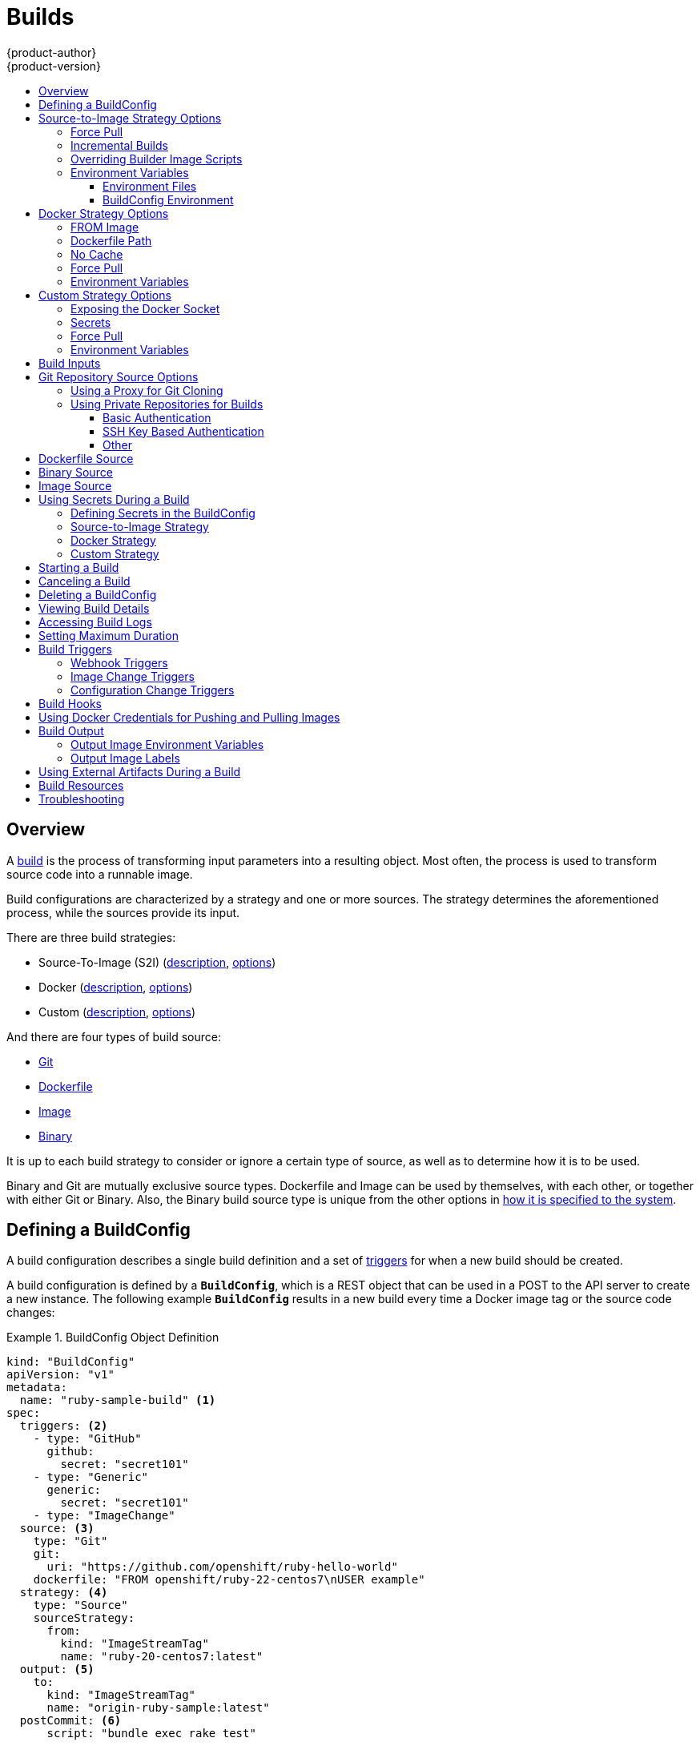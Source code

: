 [[dev-guide-builds]]
= Builds
{product-author}
{product-version}
:data-uri:
:icons:
:experimental:
:toc: macro
:toclevels: 3
:toc-title:
:prewrap!:

toc::[]

== Overview

A xref:../architecture/core_concepts/builds_and_image_streams.adoc#builds[build]
is the process of transforming input parameters into a resulting object. Most
often, the process is used to transform source code into a runnable image.

Build configurations are characterized by a strategy and one or more sources.
The strategy determines the aforementioned process, while the sources provide
its input.

There are three build strategies:

- Source-To-Image (S2I)
(xref:../architecture/core_concepts/builds_and_image_streams.adoc#source-build[description],
xref:source-to-image-strategy-options[options])
- Docker
(xref:../architecture/core_concepts/builds_and_image_streams.adoc#docker-build[description],
xref:docker-strategy-options[options])
- Custom
(xref:../architecture/core_concepts/builds_and_image_streams.adoc#custom-build[description],
xref:custom-strategy-options[options])

And there are four types of build source:

- xref:source-code[Git]
- xref:dockerfile-source[Dockerfile]
- xref:image-source[Image]
- xref:binary-source[Binary]

It is up to each build strategy to consider or ignore a certain type of source,
as well as to determine how it is to be used.

Binary and Git are mutually exclusive source types. Dockerfile and Image can be
used by themselves, with each other, or together with either Git or Binary.
Also, the Binary build source type is unique from the other options in
xref:binary-source[how it is specified to the system].


[[defining-a-buildconfig]]

== Defining a BuildConfig

A build configuration describes a single build definition and a set of
xref:build-triggers[triggers] for when a new build should be created.

A build configuration is defined by a `*BuildConfig*`, which is a REST object
that can be used in a POST to the API server to create a new instance. The
following example `*BuildConfig*` results in a new build every time a Docker
image tag or the source code changes:

.BuildConfig Object Definition
====
[source,yaml]
----
kind: "BuildConfig"
apiVersion: "v1"
metadata:
  name: "ruby-sample-build" <1>
spec:
  triggers: <2>
    - type: "GitHub"
      github:
        secret: "secret101"
    - type: "Generic"
      generic:
        secret: "secret101"
    - type: "ImageChange"
  source: <3>
    type: "Git"
    git:
      uri: "https://github.com/openshift/ruby-hello-world"
    dockerfile: "FROM openshift/ruby-22-centos7\nUSER example"
  strategy: <4>
    type: "Source"
    sourceStrategy:
      from:
        kind: "ImageStreamTag"
        name: "ruby-20-centos7:latest"
  output: <5>
    to:
      kind: "ImageStreamTag"
      name: "origin-ruby-sample:latest"
  postCommit: <6>
      script: "bundle exec rake test"
----

<1> This specification will create a new `*BuildConfig*` named
*ruby-sample-build*.
<2> You can specify a list of xref:build-triggers[triggers], which cause a new
build to be created.
<3> The `*source*` section defines the source of the build. The `*type*` determines
the primary source of input, and can be either `*Git*`, to point to a code
repository location; `*Dockerfile*`, to build from an inline Dockerfile; or
`*Binary*`, to accept binary payloads. Using multiple sources at once is
possible. Refer to the documentation for each source type for details.
<4> The `*strategy*` section describes the build strategy used to execute the
build. You can specify `*Source*`, `*Docker*` and `*Custom*` strategies here.
This above example uses the `*ruby-20-centos7*` Docker image that
Source-To-Image will use for the application build.
<5> After the Docker image is successfully built, it will be pushed into the
repository described in the `*output*` section.
<6> The `*postCommit*` section defines an optional xref:build-hooks[build
hook].
====

[[source-to-image-strategy-options]]

== Source-to-Image Strategy Options

The following options are specific to the
xref:../architecture/core_concepts/builds_and_image_streams.adoc#source-build[S2I
build strategy].

[[s2i-force-pull]]

=== Force Pull

By default, if the builder image specified in the build configuration is
available locally on the node, that image will be used. However, to override the
local image and refresh it from the registry to which the image stream points,
create a `*BuildConfig*` with the `*forcePull*` flag set to *true*:

====
[source,yaml]
----
strategy:
  type: "Source"
  sourceStrategy:
    from:
      kind: "ImageStreamTag"
      name: "builder-image:latest" <1>
    forcePull: true <2>
----

<1> The builder image being used, where the local version on the node may not be
up to date with the version in the registry to which the image stream points.
<2> This flag causes the local builder image to be ignored and a fresh version
to be pulled from the registry to which the image stream points. Setting
`*forcePull*` to *false* results in the default behavior of honoring the image
stored locally.
====

[[incremental-builds]]

=== Incremental Builds

S2I can perform incremental builds, which means it reuses artifacts from
previously-built images. To create an incremental build, create a
`*BuildConfig*` with the following modification to the strategy definition:

====
[source,yaml]
----
strategy:
  type: "Source"
  sourceStrategy:
    from:
      kind: "ImageStreamTag"
      name: "incremental-image:latest" <1>
    incremental: true <2>
----

<1> Specify an image that supports incremental builds. Consult the
documentation of the builder image to determine if it supports this behavior.
<2> This flag controls whether an incremental build is attempted. If the builder
image does not support incremental builds, the build will still succeed, but you
will get a log message stating the incremental build was not successful because
of a missing *_save-artifacts_* script.
====

[NOTE]
====
See the xref:../creating_images/s2i.adoc#creating-images-s2i[S2I Requirements] topic for information
on how to create a builder image supporting incremental builds.
====

[[override-builder-image-scripts]]

=== Overriding Builder Image Scripts

You can override the *_assemble_*, *_run_*, and *_save-artifacts_*
xref:../creating_images/s2i.adoc#s2i-scripts[S2I scripts] provided by the
builder image in one of two ways. Either:

1. Provide an *_assemble_*, *_run_*, and/or *_save-artifacts_* script in the
*_.s2i/bin_* directory of your application source repository, or

2. Provide a URL of a directory containing the scripts as part of the strategy
definition. For example:

====
[source,yaml]
----
strategy:
  type: "Source"
  sourceStrategy:
    from:
      kind: "ImageStreamTag"
      name: "builder-image:latest"
    scripts: "http://somehost.com/scripts_directory" <1>
----

<1> This path will have *_run_*, *_assemble_*, and *_save-artifacts_* appended
to it. If any or all scripts are found they will be used in place of the same
named script(s) provided in the image.
====

[NOTE]
====
Files located at the `*scripts*` URL take precedence over files located in
*_.s2i/bin_* of the source repository. See the
xref:../creating_images/s2i.adoc#creating-images-s2i[S2I Requirements] topic and the
link:https://github.com/openshift/source-to-image/blob/master/docs/builder_image.md#sti-scripts[S2I
documentation] for information on how S2I scripts are used.
====

[[configuring-the-source-environment]]
=== Environment Variables

There are two ways to make environment variables available to the
xref:../architecture/core_concepts/builds_and_image_streams.adoc#source-build[source build]
process and resulting \image: xref:environment-files[environment files] and
xref:buildconfig-environment[*BuildConfig* environment] values.

[[environment-files]]

==== Environment Files
Source build enables you to set environment values (one per line) inside your
application, by specifying them in a *_.s2i/environment_* file in the source
repository. The environment variables specified in this file are present during
the build process and in the final Docker image.

If you provide a *_.s2i/environment_* file in your source repository, S2I reads
this file during the build. This allows customization of the build behavior as
the *_assemble_* script may use these variables.

For example, if you want to disable assets compilation for your Rails
application, you can add `*DISABLE_ASSET_COMPILATION=true*` in the
*_.s2i/environment_* file to cause assets compilation to be skipped during the
build.

In addition to builds, the specified environment variables are also available in
the running application itself. For example, you can add
`*RAILS_ENV=development*` to the *_.s2i/environment_* file to cause the Rails
application to start in `development` mode instead of `production`.

[[buildconfig-environment]]

==== BuildConfig Environment
You can add environment variables to the `*sourceStrategy*` definition of the
`*BuildConfig*`. The environment variables defined there are visible during the
*_assemble_* script execution and will be defined in the output image, making
them also available to the *_run_* script and application code.

For example disabling assets compilation for your Rails application:

====
[source,yaml]
----
sourceStrategy:
...
  env:
    - name: "DISABLE_ASSET_COMPILATION"
      value: "true"
----
====

[[docker-strategy-options]]

== Docker Strategy Options

The following options are specific to the
xref:../architecture/core_concepts/builds_and_image_streams.adoc#docker-build[Docker
build strategy].


[[docker-strategy-from]]

=== FROM Image

The `FROM` instruction of the *_Dockerfile_* will be replaced by the `*from*` of the `*BuildConfig*`:

====
[source,yaml]
----
strategy:
  type: Docker
  dockerStrategy:
    from:
      kind: "ImageStreamTag"
      name: "debian:latest"
----
====


[[dockerfile-path]]

=== Dockerfile Path

By default, Docker builds use a Dockerfile (named *_Dockerfile_*) located at the
root of the context specified in the `*BuildConfig.spec.source.contextDir*`
field.

The `*dockerfilePath*` field allows the build to use a different path to
locate your Dockerfile, relative to the `*BuildConfig.spec.source.contextDir*`
field. It can be simply a different file name other than the default
*_Dockerfile_* (for example, *_MyDockerfile_*), or a path to a Dockerfile in a
subdirectory (for example, *_dockerfiles/app1/_*):

====
[source,yaml]
----
strategy:
  type: Docker
  dockerStrategy:
    dockerfilePath: dockerfiles/app1/
----
====

[[no-cache]]

=== No Cache

Docker builds normally reuse cached layers found on the host performing the
build. Setting the `*noCache*` option to *true* forces the build to ignore
cached layers and rerun all steps of the *_Dockerfile_*:

====
[source,yaml]
----
strategy:
  type: "Docker"
  dockerStrategy:
    noCache: true
----
====

[[docker-force-pull]]

=== Force Pull

By default, if the builder image specified in the build configuration is
available locally on the node, that image will be used. However, to override the
local image and refresh it from the registry to which the image stream points,
create a `*BuildConfig*` with the `*forcePull*` flag set to *true*:

====
[source,yaml]
----
strategy:
  type: "Docker"
  dockerStrategy:
    forcePull: true <1>
----
<1> This flag causes the local builder image to be ignored, and a fresh version
to be pulled from the registry to which the image stream points. Setting
`*forcePull*` to *false* results in the default behavior of honoring the image
stored locally.
====

[[docker-strategy-environment]]
=== Environment Variables

To make environment variables available to the
xref:../architecture/core_concepts/builds_and_image_streams.adoc#docker-build[Docker build]
process and resulting image, you can add environment variables to the
`*dockerStrategy*` definition of the `*BuildConfig*`.

The environment variables defined there are inserted as a single `ENV`
Dockerfile instruction right after the `FROM` instruction, so that it can be
referenced later on within the Dockerfile.

The variables are defined during build and stay in the output image, therefore
they will be present in any container that runs that image as well.

For example, defining a custom HTTP proxy to be used during build and runtime:

====
[source,yaml]
----
dockerStrategy:
...
  env:
    - name: "HTTP_PROXY"
      value: "http://myproxy.net:5187/"
----
====

ifdef::openshift-enterprise,openshift-origin[]
Cluster administrators can also
xref:../install_config/http_proxies.adoc#configuring-hosts-for-proxies-using-ansible[configure
global build settings using Ansible].
endif::[]

[[custom-strategy-options]]

== Custom Strategy Options

The following options are specific to the
xref:../architecture/core_concepts/builds_and_image_streams.adoc#custom-build[Custom
build strategy].

[[expose-docker-socket]]

=== Exposing the Docker Socket

In order to allow the running of Docker commands and the building of Docker
images from inside the Docker container, the build container must be bound to an
accessible socket. To do so, set the `*exposeDockerSocket*` option to *true*:

====
[source,yaml]
----
strategy:
  type: "Custom"
  customStrategy:
    exposeDockerSocket: true
----
====

[[custom-secrets]]

=== Secrets

In addition to xref:../dev_guide/secrets.adoc#dev-guide-secrets[secrets] for
xref:using-private-repositories-for-builds[source] and
xref:using-docker-credentials-for-pushing-and-pulling-images[images] that can
be added to all build types, custom strategies allow adding an arbitrary list of
secrets to the builder pod.

Each secret can be mounted at a specific location:

====
[source,yaml]
----
strategy:
  type: "Custom"
  customStrategy:
    secrets:
      - secretSource: <1>
          name: "secret1"
        mountPath: "/tmp/secret1" <2>
      - secretSource:
          name: "secret2"
        mountPath: "/tmp/secret2"
----

<1> `*secretSource*` is a reference to a secret in the same namespace as the
build.
<2> `*mountPath*` is the path inside the custom builder where the secret should
be mounted.
====

[[custom-force-pull]]

=== Force Pull

By default, when setting up the build pod, the build controller checks if the
image specified in the build configuration is available locally on the node.  If
so, that image will be used.  However, to override the local image and refresh
it from the registry to which the image stream points, create a `*BuildConfig*`
with the `*forcePull*` flag set to *true*:

====
[source,yaml]
----
strategy:
  type: "Custom"
  customStrategy:
    forcePull: true <1>
----

<1> This flag causes the local builder image to be ignored, and a fresh version
to be pulled from the registry to which the image stream points. Setting
`*forcePull*` to *false* results in the default behavior of honoring the image
stored locally.
====

[[custom-strategy-environment]]
=== Environment Variables

To make environment variables available to the
xref:../architecture/core_concepts/builds_and_image_streams.adoc#custom-build[Custom build]
process, you can add environment variables to the `*customStrategy*` definition
of the `*BuildConfig*`.

The environment variables defined there are passed to the pod that runs the
custom build.

For example, defining a custom HTTP proxy to be used during build:

====
[source,yaml]
----
customStrategy:
...
  env:
    - name: "HTTP_PROXY"
      value: "http://myproxy.net:5187/"

----
====

ifdef::openshift-enterprise,openshift-origin[]
Cluster administrators can also
xref:../install_config/http_proxies.adoc#configuring-hosts-for-proxies-using-ansible[configure
global build settings using Ansible].
endif::[]

[[build-inputs]]
== Build Inputs

There are several ways to provide content for builds to operate on. In order of precedence:

* Inline Dockerfile definitions
* Content extracted from existing images
* Git repositories
* Binary inputs

These can be combined into a single build. As the inline Dockerfile takes precedence, it can overwrite any other file named Dockerfile provided by another input. Binary input and Git repository are mutually exclusive inputs.

When the build is run, a working directory is constructed and all input content is placed in the working directory (e.g. the input git repository is cloned into the working directory, files specified from input images are copied into the working directory using the target path).  Next the build process will `*cd*` into the `*contextDir*` if one is defined.  Then the inline `*Dockerfile*` (if any) is written to the current directory.  Last, the content from the current directory will be provided to the build process for reference by the `*Dockerfile*`, `*assemble*` script, or custom builder logic.  This means any input content that resides outside the `*contextDir*` will be ignored by the build.

Here is an example of a source definition that includes multiple input types and an explanation of how they are combined.  For more details
on how each input type is defined, see the specific sections for each input type.

====
[source,yaml]
----
source:
  git:
    uri: https://github.com/openshift/ruby-hello-world.git <1>
  images:
  - from:
      kind: ImageStreamTag
      name: myinputimage:latest
      namespace: mynamespace
    paths:
    - destinationDir: app/dir/injected/dir <2>
      sourcePath: /usr/lib/somefile.jar
  contextDir: "app/dir" <3>
  dockerfile: "FROM centos:7\nRUN yum install -y httpd" <4>

----

<1> The repository to be cloned into the working directory for the build
<2> `*/usr/lib/somefile.jar*` from `*myinputimage*` will be stored in `*<workingdir>/app/dir/injected/dir*`
<3> The working dir for the build will become `*<original_workingdir>/app/dir*`
<4> A `*Dockerfile*` with this content will be created in `*<original_workingdir>/app/dir*`, overwriting any existing file with that name
====


[[source-code]]

== Git Repository Source Options

When the `*BuildConfig.spec.source.type*` is `*Git*`, a Git repository is
required, and an inline Dockerfile is optional.

The source code is fetched from the location specified and, if the
`*BuildConfig.spec.source.dockerfile*` field is specified, the inline Dockerfile
replaces the one in the `*contextDir*` of the Git repository.

The source definition is part of the `*spec*` section in the `*BuildConfig*`:

====
[source,yaml]
----
source:
  type: "Git"
  git: <1>
    uri: "https://github.com/openshift/ruby-hello-world"
    ref: "master"
  contextDir: "app/dir" <2>
  dockerfile: "FROM openshift/ruby-22-centos7\nUSER example" <3>
----
<1> The `*git*` field contains the URI to the remote Git repository of the
source code. Optionally, specify the `*ref*` field to check out a specific Git
reference. A valid `*ref*` can be a SHA1 tag or a branch name.
<2> The `*contextDir*` field allows you to override the default location inside
the source code repository where the build looks for the application source
code. If your application exists inside a sub-directory, you can override the
default location (the root folder) using this field.
<3> If the optional `*dockerfile*` field is provided, it should be a string
containing a Dockerfile that overwrites any Dockerfile that may exist in the
source repository.
====

[[using-a-proxy-for-git-cloning]]

=== Using a Proxy for Git Cloning

// tag::using-a-proxy-for-git-cloning-1[]

If your Git repository can only be accessed using a proxy, you can define the
proxy to use in the `*source*` section of the `*BuildConfig*`. You can configure
both a HTTP and HTTPS proxy to use. Both fields are optional.

[NOTE]
====
Your source URI must use the HTTP or HTTPS protocol for this to work.
====

====
[source,yaml]
----
source:
  type: Git
  git:
    uri: "https://github.com/openshift/ruby-hello-world"
    httpProxy: http://proxy.example.com
    httpsProxy: https://proxy.example.com
----
====

ifdef::openshift-enterprise,openshift-origin[]
Cluster administrators can also
xref:../install_config/http_proxies.adoc#configuring-hosts-for-proxies-using-ansible[configure
a global proxy for Git cloning using Ansible].
endif::[]

// end::using-a-proxy-for-git-cloning-1[]


[[using-private-repositories-for-builds]]
=== Using Private Repositories for Builds

Supply valid credentials to build an application from a private repository.

Currently two types of authentication are supported: basic username-password
and SSH key based authentication.

[[basic-authentication]]
==== Basic Authentication

Basic authentication requires either a combination of `username` and `password`,
or a `token` to authenticate against the SCM server. A `CA certificate` file,
or a `.gitconfig` file can be attached.

A xref:../dev_guide/secrets.adoc#dev-guide-secrets[`*secret*`] is used to store your keys.

. Create the `*secret*` first before using the username and password to access
the private repository:
+
====
----
$ oc secrets new-basicauth basicsecret --username=USERNAME --password=PASSWORD
----
====

.. To create a Basic Authentication Secret with a token:
+
====
----
$ oc secrets new-basicauth basicsecret --password=TOKEN
----
====

.. To create a Basic Authentication Secret with a CA certificate file:
+
====
----
$ oc secrets new-basicauth basicsecret --username=USERNAME --password=PASSWORD --ca-cert=FILENAME
----
====

.. To create a Basic Authentication Secret with a `.gitconfig` file:
+
====
----
$ oc secrets new-basicauth basicsecret --username=USERNAME --password=PASSWORD --gitconfig=FILENAME
----
====

. Add the `*secret*` to the builder service account. Each build is run with
`serviceaccount/builder` role, so you need to give it access your secret with
following command:
+
====
----
$ oc secrets add serviceaccount/builder secrets/basicsecret
----
====

. Add a `*sourceSecret*` field to the `*source*` section inside the
`*BuildConfig*` and set it to the name of the `*secret*` that you created.
In this case `*basicsecret*`:
+
====
[source,yaml]
----
apiVersion: "v1"
kind: "BuildConfig"
metadata:
  name: "sample-build"
spec:
  output:
    to:
      kind: "ImageStreamTag"
      name: "sample-image:latest"
  source:
    git:
      uri: "https://github.com/user/app.git" <1>
    sourceSecret:
      name: "basicsecret"
    type: "Git"
  strategy:
    sourceStrategy:
      from:
        kind: "ImageStreamTag"
        name: "python-33-centos7:latest"
    type: "Source"
----
<1> The URL of private repository, accessed by basic authentication, is usually
in the `http` or `https` form.
====


[[ssh-key-authentication]]
==== SSH Key Based Authentication

SSH Key Based Authentication requires a private SSH key. A `.gitconfig` file can
also be attached.

The repository keys are usually located in the `$HOME/.ssh/` directory, and are named
`id_dsa.pub`, `id_ecdsa.pub`, `id_ed25519.pub`, or `id_rsa.pub` by default.
Generate SSH key credentials with the following command:

====

----
$ ssh-keygen -t rsa -C "your_email@example.com"
----
====

[NOTE]
====
Creating a passphrase for the SSH key prevents {product-title} from building.
When prompted for a passphrase, leave it blank.
====

Two files are created: the public key and a corresponding private key (one of
`id_dsa`, `id_ecdsa`, `id_ed25519`, or `id_rsa`). With both of these in place,
consult your source control management (SCM) system's manual on how to upload
the public key. The private key will be used to access your private repository.

A xref:../dev_guide/secrets.adoc#dev-guide-secrets[`*secret*`]
is used to store your keys.

. Create the `*secret*` first before using the SSH key to access the private
repository:
+
====
----
$ oc secrets new-sshauth sshsecret --ssh-privatekey=$HOME/.ssh/id_rsa
----
====

.. To create a SSH Based Authentication Secret with a `.gitconfig` file:
+
====
----
$ oc secrets new-sshauth sshsecret --ssh-privatekey=$HOME/.ssh/id_rsa --gitconfig=FILENAME
----
====

. Add the `*secret*` to the builder service account. Each build is run with
`serviceaccount/builder` role, so you need to give it access your secret with
following command:
+
====
----
$ oc secrets add serviceaccount/builder secrets/sshsecret
----
====

. Add a `*sourceSecret*` field into the `*source*` section inside the
`*BuildConfig*` and set it to the name of the `*secret*` that you created.
In this case `*sshsecret*`:
+
====
[source,yaml]
----
apiVersion: "v1"
kind: "BuildConfig"
metadata:
  name: "sample-build"
spec:
  output:
    to:
      kind: "ImageStreamTag"
      name: "sample-image:latest"
  source:
    git:
      uri: "git@repository.com:user/app.git" <1>
    sourceSecret:
      name: "sshsecret"
    type: "Git"
  strategy:
    sourceStrategy:
      from:
        kind: "ImageStreamTag"
        name: "python-33-centos7:latest"
    type: "Source"
----
<1> The URL of private repository, accessed by a private SSH key, is usually
in the form `git@example.com:<username>/<repository>.git`.
====

[[other-authentication]]
==== Other

If the cloning of your application is dependent on a CA certificate,
`.gitconfig` file, or both, then you can create a secret that contains them, add
it to the builder service account, and then your `BuildConfig`.

. Create desired type of `*secret*`:

.. To create a secret from a `.gitconfig`:
+
====
----
$ oc secrets new mysecret .gitconfig=path/to/.gitconfig
----
====
.. To create a secret from a `CA certificate`:
+
====
----
$ oc secrets new mysecret ca.crt=path/to/certificate
----
====
.. To create a secret from a `CA certificate` and `.gitconfig`:
+
====
----
$ oc secrets new mysecret ca.crt=path/to/certificate .gitconfig=path/to/.gitconfig
----
====
+
[NOTE]
====
SSL verification can be turned off, if `sslVerify=false` is set for the `http`
section in your `.gitconfig` file:
----
[http]
        sslVerify=false
----
====

.  Add the `*secret*` to the builder service account. Each build is run with the
`serviceaccount/builder` role, so you need to give it access your secret with
following command:
+
====
----
$ oc secrets add serviceaccount/builder secrets/mysecret
----
====

.  Add the `*secret*` to the `*BuildConfig*`:
+
====
----
source:
  git:
    uri: "https://github.com/openshift/nodejs-ex.git"
  sourceSecret:
    name: "mysecret"
----
====

xref:builds.adoc#using-secrets-in-the-buildconfig[Defining Secrets in the
BuildConfig] provides more information on this topic.

[[dockerfile-source]]

== Dockerfile Source

When the `*BuildConfig.spec.source.type*` is `*Dockerfile*`, an inline
Dockerfile is used as the build input, and no additional sources can be
provided.

This source type is valid when the build strategy type is `*Docker*` or
`*Custom*`.

The source definition is part of the `*spec*` section in the `*BuildConfig*`:

====
[source,yaml]
----
source:
  type: "Dockerfile"
  dockerfile: "FROM centos:7\nRUN yum install -y httpd" <1>
----
<1> The `*dockerfile*` field contains an inline Dockerfile that will be built.
====

[[binary-source]]

== Binary Source

Streaming content in binary format from a local file system to the builder is
called a `*binary type build*`. The corresponding value of
`*BuildConfig.spec.source.type*` is `*Binary*` for such builds.

This source type is unique in that it is leveraged solely based on your use of
the `oc start-build`.

[NOTE]
====
Binary type builds require content to be streamed from the local file system, so
automatically triggering a binary type build (e.g. via an image change trigger)
is not possible, because the binary files cannot be provided. Similarly, you
cannot launch binary type builds from the web console.
====

To utilize binary builds, invoke `oc start-build` with one of these options:

* `--from-file`: The contents of the file you specify are sent as a binary
stream to the builder. The builder then stores the data in a file with the
same name at the top of the build context.

* `--from-dir` and `--from-repo`: The contents are archived and sent as a binary
stream to the builder. The builder then extracts the contents of the archive
within the build context directory.

In each of the above cases:

* If your `*BuildConfig*` already has a `*Binary*` source type defined, it will
effectively be ignored and replaced by what the client sends.

* If your `*BuildConfig*` has a `*Git*` source type defined, it is dynamically
disabled, since `*Binary*` and `*Git*` are mutually exclusive, and the data in
the binary stream provided to the builder takes precedence.

When using `oc new-build --binary=true`, the command ensures that the
restrictions associated with binary builds are enforced. The resulting
`*BuildConfig*` will have a source type of `*Binary*`, meaning that the only
valid way to run a build for this `*BuildConfig*` is to use `oc
start-build` with one of the `--from` options to provide the requisite binary
data.

The `*dockerfile*` and `*contextDir*` xref:source-code[source options] have
special meaning with binary builds.

`*dockerfile*` can be used with any binary build source. If `*dockerfile*` is
used and the binary stream is an archive, its contents serve as a replacement
Dockerfile to any Dockerfile in the archive. If `*dockerfile*` is used with the
`--from-file` argument, and the file argument is named `*dockerfile*`, the value
from `*dockerfile*` replaces the value from the binary stream.

In the case of the binary stream encapsulating extracted archive content, the
value of the `*contextDir*` field is interpreted as a subdirectory within the
archive, and, if valid, the builder changes into that subdirectory before
executing the build.

[[image-source]]

== Image Source

Additional files can be provided to the build process via images. Input images
are referenced in the same way the `*From*` and `*To*` image targets are
defined. This means both Docker images and image stream tags can be referenced.
In conjunction with the image, you must provide one or more path pairs to
indicate the path of the files/directories to copy out of the image and the
destination to place them in the build context.

The source path can be any absolute path within the image specified. The
destination must be a relative directory path. At build time, the image will be
loaded and the indicated files and directories will be copied into the context
directory of the build process. This is the same directory into which the source
repository content (if any) is cloned. If the source path ends in *_/._* then
the content of the directory will be copied, but the directory itself will not
be created at the destination.

Image inputs are specified in the `*source*` definition of the `*BuildConfig*`:

====

----
source:
  git:
    uri: https://github.com/openshift/ruby-hello-world.git
  images: <1>
  - from: <2>
      kind: ImageStreamTag
      name: myinputimage:latest
      namespace: mynamespace
    paths: <3>
    - destinationDir: injected/dir <4>
      sourcePath: /usr/lib/somefile.jar <5>
  - from:
      kind: ImageStreamTag
      name: myotherinputimage:latest
      namespace: myothernamespace
    pullSecret: mysecret <6>
    paths:
    - destinationDir: injected/dir
      sourcePath: /usr/lib/somefile.jar

----

<1> An array of one or more input images and files.
<2> A reference to the image containing the files to be copied.
<3> An array of source/destination paths.
<4> The directory relative to the build root where the build process can access the file.
<5> The location of the file to be copied out of the referenced image.
<6> An optional secret provided if credentials are needed to access the input image.
====

[NOTE]
====
This feature is not supported for builds using the xref:using-secrets-custom-strategy[Custom Strategy].
====


[[using-secrets]]
== Using Secrets During a Build

In some scenarios, build operations require credentials to access dependent
resources, but it is undesirable for those credentials to be available in the
final application image produced by the build.

For example, when building a NodeJS application, you can set up your private
mirror for NodeJS modules. In order to download modules from that private
mirror, you have to supply a custom *_.npmrc_* file for the build that contains
a URL, user name, and password. For security reasons, you do not want to expose
your credentials in the application image.

This example describes NodeJS, but you can use the same approach for adding SSL
certificates into the *_/etc/ssl/certs_* directory, API keys or tokens, license
files, etc.

[[using-secrets-in-the-buildconfig]]
=== Defining Secrets in the BuildConfig

. Create the `Secret`:
+
====
----
$ oc secrets new secret-npmrc .npmrc=~/.npmrc
----
====
+
This creates a new secret named *_secret-npmrc_*, which contains the base64
encoded content of the *_~/.npmrc_* file.

. Add the secret to the `*source*` section in the existing build configuration:
+
====
[source,yaml]
----
source:
  git:
    uri: https://github.com/openshift/nodejs-ex.git
  secrets:
    - secret:
        name: secret-npmrc
  type: Git
----
====
+
To include the secrets in a new build configuration, run the following command:
+
====
----
$ oc new-build openshift/nodejs-010-centos7~https://github.com/openshift/nodejs-ex.git --build-secret secret-npmrc
----
====
+
During the build, the *_.npmrc_* file is copied into the directory where the
source code is located. In case of the {product-title} S2I builder images, this
is the image working directory, which is set using the `*WORKDIR*` instruction
in the Dockerfile. If you want to specify another directory, add a
`*destinationDir*` to the secret definition:
+
====
[source,yaml]
----
source:
  git:
    uri: https://github.com/openshift/nodejs-ex.git
  secrets:
    - secret:
        name: secret-npmrc
      destinationDir: /etc
  type: Git
----
====
+
You can also specify the destination directory when creating a new build
configuration:
+
====
----
$ oc new-build openshift/nodejs-010-centos7~https://github.com/openshift/nodejs-ex.git --build-secret “secret-npmrc:/etc”
----
====
+
In both cases, the *_.npmrc_* file is added to the *_/etc_* directory of the
build environment. Note that for a
xref:../architecture/core_concepts/builds_and_image_streams.adoc#docker-build[Docker
strategy] the destination directory must be a relative path.

[[using-secrets-s2i-strategy]]
=== Source-to-Image Strategy

When using a `Source` strategy, all defined source secrets are copied to their
respective `destinationDir`. If you left `destinationDir` empty, then the
secrets are placed in the working directory of the builder image. The same rule
is used when a `destinationDir` is a relative path; the secrets are placed in
the paths that are relative to the image's working directory. The
`destinationDir` must exist or an error will occur. No directory paths are
created during the copy process.

[NOTE]
====
Currently, any files with these secrets are world-writable (have `0666`
permissions) and will be truncated to size zero after executing the *_assemble_*
script. This means that the secret files will exist in the resulting image, but
they will be empty for security reasons.
====

[[using-secrets-docker-strategy]]
=== Docker Strategy

When using a `Docker` strategy, you can add all defined source secrets into
your Docker image using the https://docs.docker.com/engine/reference/builder/#add[ADD]
and https://docs.docker.com/engine/reference/builder/#copy[COPY instructions]
in your *_Dockerfile_*. If you don’t specify the `destinationDir` for a secret,
then the files will be copied into the same directory in which the *_Dockerfile_*
is located. If you specify a relative path as `destinationDir`, then the secrets
will be copied into that directory, relative to your *_Dockerfile_* location.
This makes the secret files available to the Docker build operation as part of
the context directory used during the build.

[NOTE]
====
Users should always remove their secrets from the final application image so
that the secrets are not present in the container running from that image.
However, the secrets will still exist in the image itself in the layer where
they were added. This removal should be part of the *_Dockerfile_* itself.
====

[[using-secrets-custom-strategy]]
=== Custom Strategy

When using a `Custom` strategy, then all the defined source secrets are
available inside the builder container in the
*_/var/run/secrets/openshift.io/build_* directory. The custom build image is
responsible for using these secrets appropriately. The `Custom` strategy also
allows secrets to be defined as described in xref:custom-secrets[Secrets].
There is no technical difference between existing strategy secrets and the
source secrets. However, your builder image might distinguish between them and
use them differently, based on your build use case. The source secrets are
always mounted into the *_/var/run/secrets/openshift.io/build_* directory or
your builder can parse the `$BUILD` environment variable, which includes the
full build object.

[[starting-a-build]]
== Starting a Build

Manually start a new build from an existing build configuration in your current
project using the following command:

----
$ oc start-build <buildconfig_name>
----

Re-run a build using the `--from-build` flag:

----
$ oc start-build --from-build=<build_name>
----

Specify the `--follow` flag to stream the build's logs in stdout:

----
$ oc start-build <buildconfig_name> --follow
----

Specify the `--env` flag to set any desired environment variable for the build:

----
$ oc start-build <buildconfig_name> --env=<key>=<value>
----

Rather than relying on a Git source pull or a Dockerfile for a build, you can
can also start a build by directly pushing your source, which could be the
contents of a Git or SVN working directory, a set of prebuilt binary artifacts
you want to deploy, or a single file. This can be done by specifying one of the
following options for the `start-build` command:

[cols="1,2",options="header"]
|===
|Option |Description

|`--from-dir=<directory>`
|Specifies a directory that will be archived and used as a binary input for the
build.

|`--from-file=<file>`
|Specifies a single file that will be the only file in the build source. The
file is placed in the root of an empty directory with the same file name as the original file provided.

|`--from-repo=<local_source_repo>`
|Specifies a path to a local repository to use as the binary input for a build.
Add the `--commit` option to control which branch, tag, or commit is used for
the build.
|===

When passing any of these options directly to the build, the contents are
streamed to the build and override the current build source settings.

[NOTE]
====
Builds triggered from binary input will not preserve the source on the server,
so rebuilds triggered by base image changes will use the source specified in the
build configuration.
====

For example, the following command sends the contents of a local Git repository
as an archive from the tag `v2` and starts a build:

====
----
$ oc start-build hello-world --from-repo=../hello-world --commit=v2
----
====

[[canceling-a-build]]

== Canceling a Build
Manually cancel a build using the web console, or with the following CLI command:

----
$ oc cancel-build <build_name>
----

[[deleting-a-buildconfig]]

== Deleting a BuildConfig
Delete a `*BuildConfig*` using the following command:

----
$ oc delete bc <BuildConfigName>
----

This will also delete all builds that were instantiated from this `*BuildConfig*`.
Specify the `--cascade=false` flag if you do not want to delete the builds:

----
$ oc delete --cascade=false bc <BuildConfigName>
----

[[viewing-build-details]]
== Viewing Build Details

You can view build details using the web console or the following CLI command:

----
$ oc describe build <build_name>
----

The output of the `describe` command includes details such as the build source,
strategy, and output destination. If the build uses the Docker or Source
strategy, it will also include information about the source revision used for
the build: commit ID, author, committer, and message.

[[accessing-build-logs]]

== Accessing Build Logs
You can access build logs using the web console or the CLI.

To stream the logs using the build directly:

----
$ oc logs -f build/<build_name>
----

To stream the logs of the latest build for a build configuration:

----
$ oc logs -f bc/<buildconfig_name>
----

To return the logs of a given version build for a build configuration:

----
$ oc logs --version=<number> bc/<buildconfig_name>
----

*Log Verbosity*

To enable more verbose output, pass the `*BUILD_LOGLEVEL*` environment variable
as part of the `*sourceStrategy*` or `*dockerStrategy*` in a `*BuildConfig*`:

====
[source,yaml]
----
sourceStrategy:
...
  env:
    - name: "BUILD_LOGLEVEL"
      value: "2" <1>
----

<1> Adjust this value to the desired log level.
====

NOTE: A platform administrator can set verbosity for the entire {product-title}
instance by passing the `--loglevel` option to the `openshift start` command.
If both `--loglevel` and `BUILD_LOGLEVEL` are specified, `BUILD_LOGLEVEL` takes precedence.

Available log levels for Source builds are as follows:

[horizontal]
Level 0:: Produces output from containers running the *_assemble_* script and all encountered errors. This is the default.
Level 1:: Produces basic information about the executed process.
Level 2:: Produces very detailed information about the executed process.
Level 3:: Produces very detailed information about the executed process, and a listing of the archive contents.
Level 4:: Currently produces the same information as level 3.
Level 5:: Produces everything mentioned on previous levels and additionally provides docker push messages.

[[builds-setting-maximum-duration]]
== Setting Maximum Duration

When defining a `*BuildConfig*`, you can define its maximum duration by setting
the  `*completionDeadlineSeconds*` field. It is specified in seconds and is not
set by default. When not set, there is no maximum duration enforced.

The maximum duration is counted from the time when a build pod gets scheduled in
the system, and defines how long it can be active, including the time needed to
pull the builder image. After reaching the specified timeout, the build is
terminated by {product-title}.

The following example shows the part of a `*BuildConfig*` specifying
`*completionDeadlineSeconds*` field for 30 minutes:

====
----
spec:
  completionDeadlineSeconds: 1800
----
====


[[build-triggers]]

== Build Triggers
When defining a `*BuildConfig*`, you can define triggers to control the
circumstances in which the `*BuildConfig*` should be run. The following build
triggers are available:

* xref:webhook-triggers[Webhook]
* xref:image-change-triggers[Image change]
* xref:config-change-triggers[Configuration change]

[[webhook-triggers]]

=== Webhook Triggers
Webhook triggers allow you to trigger a new build by sending a request to the
{product-title} API endpoint. You can define these triggers using
https://developer.github.com/webhooks/[GitHub webhooks] or Generic webhooks.

*GitHub Webhooks*

https://developer.github.com/webhooks/creating/[GitHub webhooks] handle the call
made by GitHub when a repository is updated. When defining the trigger, you must
specify a `*secret*`, which will be part of the URL you supply to GitHub when
configuring the webhook. The secret ensures the uniqueness of the URL, preventing
others from triggering the build. The following example is a trigger definition
YAML within the `*BuildConfig*`:

====
[source,yaml]
----
type: "GitHub"
github:
  secret: "secret101"
----
====

[NOTE]
====
The secret field in webhook trigger configuration is not the same as `*secret*`
field you encounter when configuring webhook in GitHub UI. The former is to make
the webhook URL unique and hard to predict, the latter is an optional string field
used to create HMAC hex digest of the body, which is sent as an `X-Hub-Signature`
https://developer.github.com/webhooks/#delivery-headers[header].
====

The payload URL is returned as the GitHub Webhook URL by the `describe` command
(see xref:describe-buildconfig[below]), and is structured as follows:

----
http://<openshift_api_host:port>/oapi/v1/namespaces/<namespace>/buildconfigs/<name>/webhooks/<secret>/github
----

To configure a GitHub Webhook:

. Describe the build configuration to get the webhook URL:
+
----
$ oc describe bc <name>
----
. Copy the webhook URL.
. Follow the https://developer.github.com/webhooks/creating/#setting-up-a-webhook[GitHub setup instructions]
to paste the webhook URL into your GitHub repository settings.

[NOTE]
====
https://gogs.io[Gogs] supports the same webhook payload format as GitHub.
Therefore, if you are using a Gogs server, you can define a GitHub webhook
trigger on your `*BuildConfig*` and trigger it via your Gogs server also.
====


*Generic Webhooks*

Generic webhooks can be invoked from any system capable of making a web request.
As with a GitHub webhook, you must specify a `*secret*` which will be part of
the URL, the caller must use to trigger the build. The secret ensures the
uniqueness of the URL, preventing others from triggering the build. The
following is an example trigger definition YAML within the `*BuildConfig*`:

====
[source,yaml]
----
type: "Generic"
generic:
  secret: "secret101"
----
====

To set up the caller, supply the calling system with the URL of the generic
webhook endpoint for your build:

----
http://<openshift_api_host:port>/oapi/v1/namespaces/<namespace>/buildconfigs/<name>/webhooks/<secret>/generic
----

The endpoint can accept an optional payload with the following format:

====
[source,yaml]
----
type: "git"
git:
  uri: "<url to git repository>"
  ref: "<optional git reference>"
  commit: "<commit hash identifying a specific git commit>"
  author:
    name: "<author name>"
    email: "<author e-mail>"
  committer:
    name: "<committer name>"
    email: "<committer e-mail>"
  message: "<commit message>"
----
====

[[describe-buildconfig]]

*Displaying a BuildConfig's Webhook URLs*

Use the following command to display the webhook URLs associated with a build
configuration:

----
$ oc describe bc <name>
----

If the above command does not display any webhook URLs, then no webhook trigger
is defined for that build configuration.

[[image-change-triggers]]
=== Image Change Triggers

Image change triggers allow your build to be automatically invoked when a new
version of an upstream image is available. For example, if a build is based on
top of a RHEL image, then you can trigger that build to run any time the RHEL
image changes. As a result, the application image is always running on the
latest RHEL base image.

Configuring an image change trigger requires the following actions:

. Define an `*ImageStream*` that points to the upstream image you want to
trigger on:
+
====
[source,yaml]
----
kind: "ImageStream"
apiVersion: "v1"
metadata:
  name: "ruby-20-centos7"
----
====
+
This defines the image stream that is tied to a Docker image repository
located at `_<system-registry>_/_<namespace>_/ruby-20-centos7`. The
`_<system-registry>_` is defined as a service with the name `docker-registry`
running in {product-title}.

. If an image stream is the base image for the build, set the from field in the
build strategy to point to the image stream:
+
====
[source,yaml]
----
strategy:
  type: "Source"
  sourceStrategy:
    from:
      kind: "ImageStreamTag"
      name: "ruby-20-centos7:latest"
----
====
+
In this case, the `*sourceStrategy*` definition is consuming the `latest` tag of
the image stream named `ruby-20-centos7` located within this namespace.

. Define a build with one or more triggers that point to image streams:
+
====
[source,yaml]
----
type: "imageChange" <1>
imageChange: {}
type: "imagechange" <2>
imageChange:
  from:
    kind: "ImageStreamTag"
    name: "custom-image:latest"
----
<1> An image change trigger that monitors the `*ImageStream*` and `*Tag*` as
defined by the build strategy's `*from*` field. The `*imageChange*` object here
must be empty.
<2> An image change trigger that monitors an arbitrary image stream. The
`*imageChange*` part in this case must include a `*from*` field that references
the `*ImageStreamTag*` to monitor.
====

When using an image change trigger for the strategy image stream, the generated build
is supplied with an immutable Docker tag that points to the latest image corresponding
to that tag. This new image reference will be used by the strategy
when it executes for the build. For other image change triggers that do not
reference the strategy image stream, a new build will be started, but the build
strategy will not be updated with a unique image reference.

In the example above that has an image change trigger for the strategy, the resulting build will be:

====
[source,yaml]
----
strategy:
  type: "Source"
  sourceStrategy:
    from:
      kind: "DockerImage"
      name: "172.30.17.3:5001/mynamespace/ruby-20-centos7:immutableid"
----
====

This ensures that the triggered build uses the new image that was just pushed to
the repository, and the build can be re-run any time with the same inputs.

In addition to setting the image field for all `*Strategy*` types, for custom
builds, the `OPENSHIFT_CUSTOM_BUILD_BASE_IMAGE` environment variable is checked.
If it does not exist, then it is created with the immutable image reference. If
it does exist then it is updated with the immutable image reference.

If a build is triggered due to a webhook trigger or manual request,
the build that is created uses the `*immutableid*` resolved from the
`*ImageStream*` referenced by the `*Strategy*`. This ensures that builds
are performed using consistent image tags for ease of reproduction.

[NOTE]
====
Image streams that point to Docker images in
http://docs.docker.com/v1.7/reference/api/hub_registry_spec/#docker-registry-1-0[v1
Docker registries] only trigger a build once when the image stream tag becomes
available and not on subsequent image updates. This is due to the lack of
uniquely identifiable images in v1 Docker registries.
====

[[config-change-triggers]]
=== Configuration Change Triggers

A configuration change trigger allows a build to be automatically invoked as
soon as a new `*BuildConfig*` is created. The following is an example trigger
definition YAML within the `*BuildConfig*`:

====
[source,yaml]
----
  type: "ConfigChange"
----
====

[NOTE]
====
Configuration change triggers currently only work when creating a new
`*BuildConfig*`. In a future release, configuration change triggers will also be
able to launch a build whenever a `*BuildConfig*` is updated.
====

[[build-hooks]]

== Build Hooks

Build hooks allow behavior to be injected into the build process.

Use the `*postCommit*` field to execute commands inside a temporary container
that is running the build output image. The hook is executed immediately after
the last layer of the image has been committed and before the image is pushed to
a registry.

The current working directory is set to the image's `*WORKDIR*`, which is the
default working directory of the Docker image. For most images, this is where
the source code is located.

The hook fails if the script or command returns a non-zero exit code or if
starting the temporary container fails. When the hook fails it marks the build
as failed and the image is not pushed to a registry. The reason for failing can
be inspected by looking at the build logs.

Build hooks can be used to run unit tests to verify the image before the build
is marked complete and the image is made available in a registry. If all tests
pass and the test runner returns with exit code 0, the build is marked
successful. In case of any test failure, the build is marked as failed. In all
cases, the build log will contain the output of the test runner, which can be
used to identify failed tests.

The `*postCommit*` hook is not only limited to running tests, but can be used
for other commands as well. Since it runs in a temporary container, changes made
by the hook do not persist, meaning that the hook execution cannot affect the
final image. This behavior allows for, among other uses, the installation and
usage of test dependencies that are automatically discarded and will be not
present in the final image.

There are different ways to configure the post build hook. All forms in the
following examples are equivalent and execute `bundle exec rake test
--verbose`:

* Shell script:
+
[source,yaml]
----
postCommit:
  script: "bundle exec rake test --verbose"
----
The `*script*` value is a shell script to be run with `*/bin/sh -ic*`. Use
this when a shell script is appropriate to execute the build hook. For example,
for running unit tests as above. To control the image entry point,
or if the image does not have `*/bin/sh*`, use `*command*` and/or `*args*`.
+
[NOTE]
====
The additional `-i` flag was introduced to improve the experience
working with CentOS and RHEL images, and may be removed in a future release.
====

* Command as the image entry point:
+
[source,yaml]
----
postCommit:
  command: ["/bin/bash", "-c", "bundle exec rake test --verbose"]
----
+
In this form, `*command*` is the command to run, which overrides the image
entry point in the exec form, as documented in the
link:https://docs.docker.com/engine/reference/builder/#entrypoint[Dockerfile
reference]. This is needed if the image does not have `*/bin/sh*`, or if
you do not want to use a shell. In all other cases, using `*script*` might be
more convenient.

* Pass arguments to the default entry point:
+
[source,yaml]
----
postCommit:
  args: ["bundle", "exec", "rake", "test", "--verbose"]
----
In this form, `*args*` is a list of arguments that are provided to the default
entry point of the image. The image entry point must be able to handle
arguments.

* Shell script with arguments:
+
[source,yaml]
----
postCommit:
  script: "bundle exec rake test $1"
  args: ["--verbose"]
----
+
Use this form if you need to pass arguments that would otherwise be hard
to quote properly in the shell script. In the `*script*`, `$0` will be "/bin/sh"
and `$1`, `$2`, etc, are the positional arguments from `*args*`.

* Command with arguments:
+
[source,yaml]
----
postCommit:
  command: ["bundle", "exec", "rake", "test"]
  args: ["--verbose"]
----
This form is equivalent to appending the arguments to `*command*`.

[NOTE]
====
Providing both `*script*` and `*command*` simultaneously creates an invalid
build hook.
====

[[using-docker-credentials-for-pushing-and-pulling-images]]
== Using Docker Credentials for Pushing and Pulling Images

Supply the *_.dockercfg_* file with valid Docker Registry credentials in order to
push the output image into a private Docker Registry or pull the builder image
from the private Docker Registry that requires authentication. For the {product-title}
Docker Registry, you don't have to do this because `*secrets*` are generated
automatically for you by {product-title}.

The *_.dockercfg_* JSON file is found in your home directory by default and has
the following format:

====
[source,yaml]
----
auths:
  https://index.docker.io/v1/: <1>
    auth: "YWRfbGzhcGU6R2labnRib21ifTE=" <2>
    email: "user@example.com" <3>
----
<1> URL of the registry.
<2> Encrypted password.
<3> Email address for the login.
====

You can define multiple Docker registry entries in this file. Alternatively, you
can also add authentication entries to this file by running the `docker login`
command. The file will be created if it does not exist. Kubernetes provides
xref:../dev_guide/secrets.adoc#dev-guide-secrets[`*secret*`] objects, which are used to store your
configuration and passwords.

. Create the `*secret*` from your local *_.dockercfg_* file:
+
====
----
$ oc secrets new dockerhub ~/.dockercfg
----
====
+
This generates a JSON specification of the `*secret*` named *dockerhub* and
creates the object.

. Once the `*secret*` is created, add it to the builder service account. Each
build is run with `serviceaccount/builder` role, so you need to give it access
your secret with following command:

+
====
----
$ oc secrets add serviceaccount/builder secrets/dockerhub
----
====

. Add a `*pushSecret*` field into the `*output*` section of the `*BuildConfig*` and
set it to the name of the `*secret*` that you created, which in the above example
is *dockerhub*:
+
====
[source,yaml]
----
spec:
  output:
    to:
      kind: "DockerImage"
      name: "private.registry.com/org/private-image:latest"
    pushSecret:
      name: "dockerhub"
----
====

. Pull the builder Docker image from a private Docker registry by specifying the
`*pullSecret*` field, which is part of the build strategy definition:
+
====
[source,yaml]
----
strategy:
  sourceStrategy:
    from:
      kind: "DockerImage"
      name: "docker.io/user/private_repository"
    pullSecret:
      name: "dockerhub"
  type: "Source"
----
====

[NOTE]
====
This example uses `*pullSecret*` in a Source build, but it is also applicable
in Docker and Custom builds.
====

[[build-output]]
== Build Output

Docker and Source builds result in the creation of a new Docker image. The image
is then pushed to the registry specified in the `*output*` section of the
`*Build*` specification.

If the output kind is `*ImageStreamTag*`, then the image will be pushed to the
integrated {product-title} registry and tagged in the specified image stream. If
the output is of type `*DockerImage*`, then the name of the output reference
will be used as a Docker push specification. The specification may contain a
registry or will default to DockerHub if no registry is specified. If the output
section of the build specification is empty, then the image will not be pushed
at the end of the build.

.Output to an ImageStreamTag
====
[source,yaml]
----
output:
  to:
    kind: "ImageStreamTag"
    name: "sample-image:latest"
----
====

.Output to a Docker Push Specification
====
[source,yaml]
----
output:
  to:
    kind: "DockerImage"
    name: "my-registry.mycompany.com:5000/myimages/myimage:tag"
----
====

[[output-image-environment-variables]]
=== Output Image Environment Variables

Docker and Source builds set the following environment variables on output
images:

[options="header"]
|===

|Variable |Description

|`*OPENSHIFT_BUILD_NAME*`
|Name of the build

|`*OPENSHIFT_BUILD_NAMESPACE*`
|Namespace of the build

|`*OPENSHIFT_BUILD_SOURCE*`
|The source URL of the build

|`*OPENSHIFT_BUILD_REFERENCE*`
|The Git reference used in the build

|`*OPENSHIFT_BUILD_COMMIT*`
|Source commit used in the build
|===

[[output-image-labels]]
=== Output Image Labels

Docker and Source builds set the following labels on output images:

[options="header"]
|===

|Label |Description

|*io.openshift.build.commit.author*
|Author of the source commit used in the build

|*io.openshift.build.commit.date*
|Date of the source commit used in the build

|*io.openshift.build.commit.id*
|Hash of the source commit used in the build

|*io.openshift.build.commit.message*
|Message of the source commit used in the build

|*io.openshift.build.commit.ref*
|Branch or reference specified in the source

|*io.openshift.build.source-location*
|Source URL for the build
|===

[[using-external-artifacts]]
== Using External Artifacts During a Build

It is not recommended to store binary files in a source repository. Therefore,
you may find it necessary to define a build which pulls additional files (such
as Java *_.jar_* dependencies) during the build process. How this is done
depends on the build strategy you are using.

For a `*Source*` build strategy, you must put appropriate shell commands into
the *_assemble_* script:

.*_.s2i/bin/assemble_* File
====

[source,bash]
----
#!/bin/sh
APP_VERSION=1.0
wget http://repository.example.com/app/app-$APP_VERSION.jar -O app.jar
----
====

.*_.s2i/bin/run_* File
====

[source,bash]
----
#!/bin/sh
exec java -jar app.jar
----
====

[NOTE]
====
For more information on how to control which *_assemble_* and *_run_* script is
used by a Source build, see xref:override-builder-image-scripts[Overriding
Builder Image Scripts].
====

For a `*Docker*` build strategy, you must modify the *_Dockerfile_* and invoke
shell commands with the
https://docs.docker.com/engine/reference/builder/#run[`RUN` instruction]:

.Excerpt of `Dockerfile`
====

[source]
----
FROM jboss/base-jdk:8

ENV APP_VERSION 1.0
RUN wget http://repository.example.com/app/app-$APP_VERSION.jar -O app.jar

EXPOSE 8080
CMD [ "java", "-jar", "app.jar" ]
----
====

In practice, you may want to use an environment variable for the file location
so that the specific file to be downloaded can be customized using an
environment variable defined on the `BuildConfig`, rather than updating the
*_assemble_* script or *_Dockerfile_*.

You can choose between different methods of defining environment variables:

- xref:environment-files[Using the *_.s2i/environment_* file] (only for a
`*Source*` build strategy)
- xref:buildconfig-environment[Setting in `*BuildConfig*`]
- xref:../cli_reference/basic_cli_operations.adoc#build-and-deployment-cli-operations[Providing
explicitly using `*oc start-build --env*`] (only for builds that are triggered
manually)

[[build-resources]]
== Build Resources

By default, builds are completed by pods using unbound resources, such as memory
and CPU. These resources can be limited by specifying resource limits in a
project's default container limits.

You can also limit resource use by specifying resource limits as part of the
build configuration. In the following example, each of the `*resources*`,
`*cpu*`, and `*memory*` parameters are optional:

====
[source,yaml]
----
apiVersion: "v1"
kind: "BuildConfig"
metadata:
  name: "sample-build"
spec:
  resources:
    limits:
      cpu: "100m" <1>
      memory: "256Mi" <2>
----

<1> `*cpu*` is in CPU units: `100m` represents 0.1 CPU units (100 * 1e-3).
<2> `*memory*` is in bytes: `256Mi` represents 268435456 bytes (256 * 2 ^ 20).
====

However, if a xref:../dev_guide/compute_resources.adoc#dev-quotas[quota] has
been defined for your project, one of the following two items is required:

- A `*resources*` section set with an explicit `*requests*`:
+
====
[source,yaml]
----
resources:
  requests: <1>
    cpu: "100m"
    memory: "256Mi"
----
<1> The `*requests*` object contains the list of resources that correspond to
the list of resources in the quota.
====

ifdef::openshift-enterprise,openshift-dedicated,openshift-origin[]
- A xref:../admin_guide/limits.adoc#admin-guide-limits[limit range] defined in your project, where the
defaults from the `*LimitRange*` object apply to pods created during the
build process.
endif::[]
ifdef::openshift-online[]
- A limit range defined in your project, where the
defaults from the `*LimitRange*` object apply to pods created during the
build process.
endif::[]

Otherwise, build pod creation will fail, citing a failure to satisfy quota.

[[builds-troubleshooting]]
== Troubleshooting

[cols="1,4",options="header"]
.Troubleshooting Guidance for Builds
|===
|Issue |Resolution
a|A build fails with:

----
requested access to the resource is denied
----
a|You have exceeded one of the xref:../dev_guide/compute_resources.adoc#dev-guide-compute-resources[image
quotas] set on your project. Check your current quota and verify the limits
applied and storage in use:

----
$ oc describe quota
----
|===
